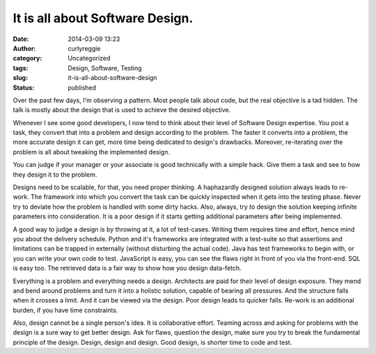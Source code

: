 It is all about Software Design.
################################
:date: 2014-03-09 13:23
:author: curlyreggie
:category: Uncategorized
:tags: Design, Software, Testing
:slug: it-is-all-about-software-design
:status: published

Over the past few days, I'm observing a pattern. Most people talk about
code, but the real objective is a tad hidden. The talk is mostly about
the design that is used to achieve the desired objective.

Whenever I see some good developers, I now tend to think about their
level of Software Design expertise. You post a task, they convert that
into a problem and design according to the problem. The faster it
converts into a problem, the more accurate design it can get, more time
being dedicated to design's drawbacks. Moreover, re-iterating over the
problem is all about tweaking the implemented design.

You can judge if your manager or your associate is good technically with
a simple hack. Give them a task and see to how they design it to the
problem.

Designs need to be scalable, for that, you need proper thinking. A
haphazardly designed solution always leads to re-work. The framework
into which you convert the task can be quickly inspected when it gets
into the testing phase. Never try to deviate how the problem is handled
with some dirty hacks. Also, always, try to design the solution keeping
infinite parameters into consideration. It is a poor design if it starts
getting additional parameters after being implemented.

A good way to judge a design is by throwing at it, a lot of test-cases.
Writing them requires time and effort, hence mind you about the delivery
schedule. Python and it's frameworks are integrated with a test-suite so
that assertions and limitations can be trapped in externally (without
disturbing the actual code). Java has test frameworks to begin with, or
you can write your own code to test. JavaScript is easy, you can see the
flaws right in front of you via the front-end. SQL is easy too. The
retrieved data is a fair way to show how you design data-fetch. 

Everything is a problem and everything needs a design. Architects are
paid for their level of design exposure. They mend and bend around
problems and turn it into a holistic solution, capable of bearing all
pressures. And the structure falls when it crosses a limit. And it can
be viewed via the design. Poor design leads to quicker falls. Re-work is
an additional burden, if you have time constraints. 

Also, design cannot be a single person's idea. It is collaborative
effort. Teaming across and asking for problems with the design is a sure
way to get better design. Ask for flaws, question the design, make sure
you try to break the fundamental principle of the design. Design, design
and design. Good design, is shorter time to code and test.
